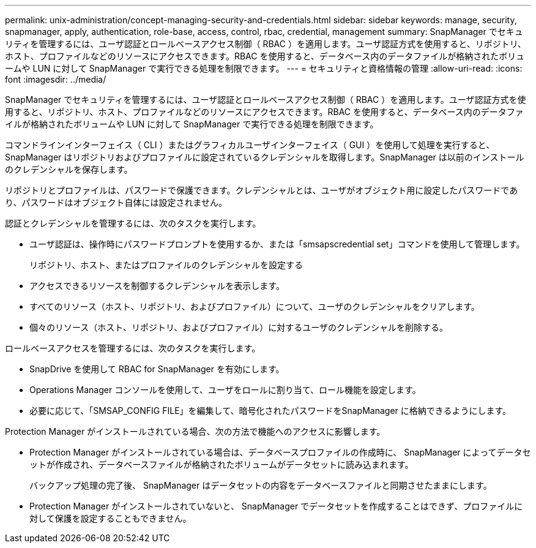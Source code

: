 ---
permalink: unix-administration/concept-managing-security-and-credentials.html 
sidebar: sidebar 
keywords: manage, security, snapmanager, apply, authentication, role-base, access, control, rbac, credential, management 
summary: SnapManager でセキュリティを管理するには、ユーザ認証とロールベースアクセス制御（ RBAC ）を適用します。ユーザ認証方式を使用すると、リポジトリ、ホスト、プロファイルなどのリソースにアクセスできます。RBAC を使用すると、データベース内のデータファイルが格納されたボリュームや LUN に対して SnapManager で実行できる処理を制限できます。 
---
= セキュリティと資格情報の管理
:allow-uri-read: 
:icons: font
:imagesdir: ../media/


[role="lead"]
SnapManager でセキュリティを管理するには、ユーザ認証とロールベースアクセス制御（ RBAC ）を適用します。ユーザ認証方式を使用すると、リポジトリ、ホスト、プロファイルなどのリソースにアクセスできます。RBAC を使用すると、データベース内のデータファイルが格納されたボリュームや LUN に対して SnapManager で実行できる処理を制限できます。

コマンドラインインターフェイス（ CLI ）またはグラフィカルユーザインターフェイス（ GUI ）を使用して処理を実行すると、 SnapManager はリポジトリおよびプロファイルに設定されているクレデンシャルを取得します。SnapManager は以前のインストールのクレデンシャルを保存します。

リポジトリとプロファイルは、パスワードで保護できます。クレデンシャルとは、ユーザがオブジェクト用に設定したパスワードであり、パスワードはオブジェクト自体には設定されません。

認証とクレデンシャルを管理するには、次のタスクを実行します。

* ユーザ認証は、操作時にパスワードプロンプトを使用するか、または「smsapscredential set」コマンドを使用して管理します。
+
リポジトリ、ホスト、またはプロファイルのクレデンシャルを設定する

* アクセスできるリソースを制御するクレデンシャルを表示します。
* すべてのリソース（ホスト、リポジトリ、およびプロファイル）について、ユーザのクレデンシャルをクリアします。
* 個々のリソース（ホスト、リポジトリ、およびプロファイル）に対するユーザのクレデンシャルを削除する。


ロールベースアクセスを管理するには、次のタスクを実行します。

* SnapDrive を使用して RBAC for SnapManager を有効にします。
* Operations Manager コンソールを使用して、ユーザをロールに割り当て、ロール機能を設定します。
* 必要に応じて、「SMSAP_CONFIG FILE」を編集して、暗号化されたパスワードをSnapManager に格納できるようにします。


Protection Manager がインストールされている場合、次の方法で機能へのアクセスに影響します。

* Protection Manager がインストールされている場合は、データベースプロファイルの作成時に、 SnapManager によってデータセットが作成され、データベースファイルが格納されたボリュームがデータセットに読み込まれます。
+
バックアップ処理の完了後、 SnapManager はデータセットの内容をデータベースファイルと同期させたままにします。

* Protection Manager がインストールされていないと、 SnapManager でデータセットを作成することはできず、プロファイルに対して保護を設定することもできません。

